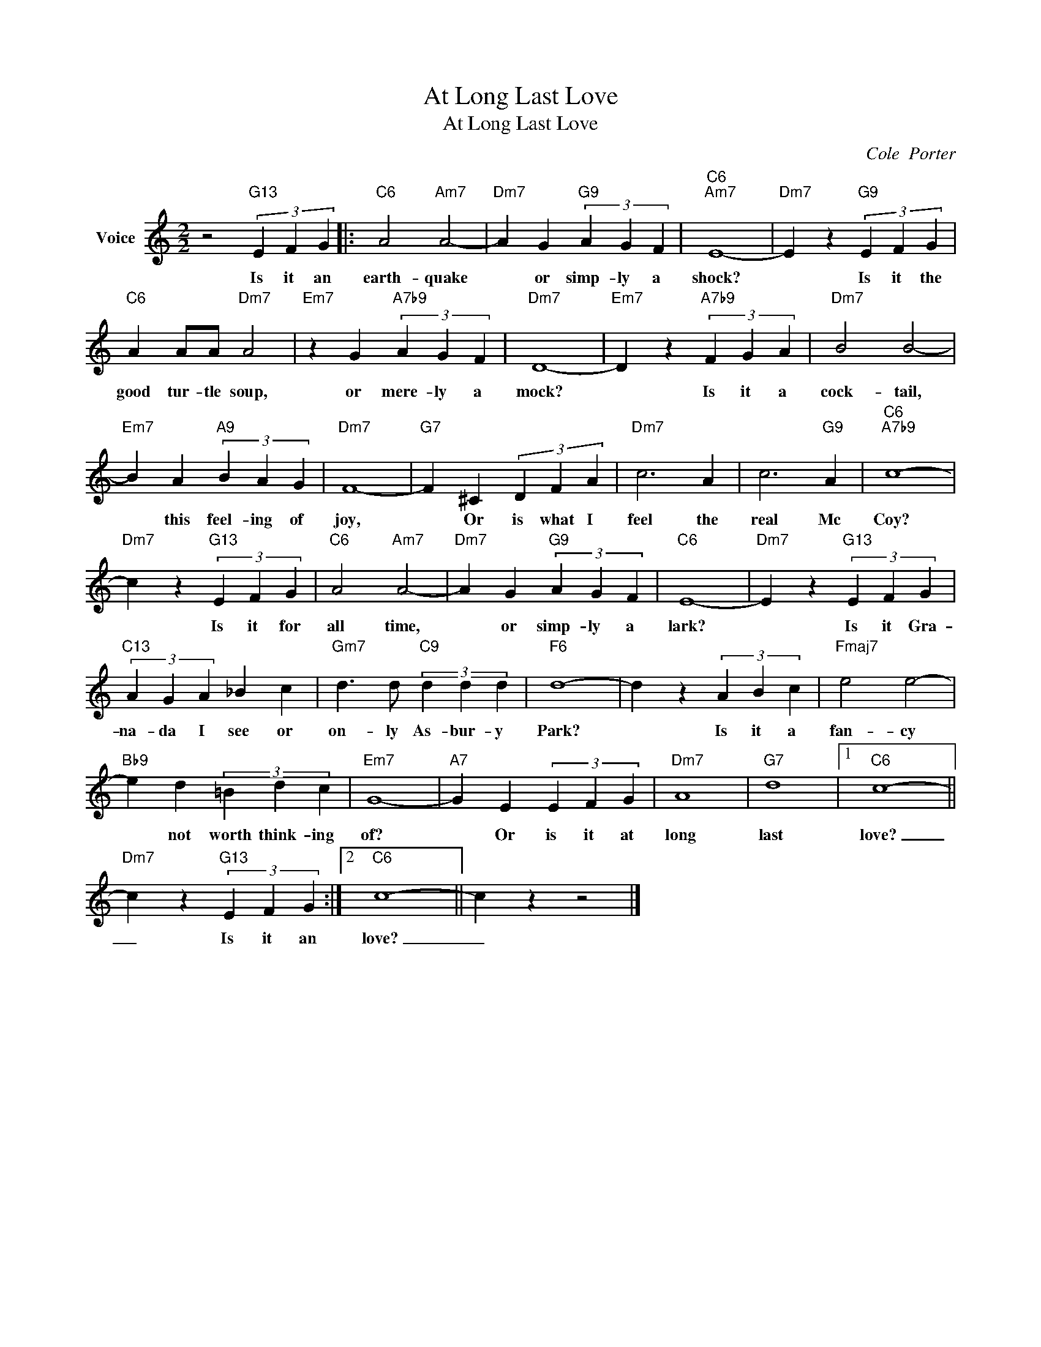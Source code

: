 X:1
T:At Long Last Love
T:At Long Last Love
C:Cole  Porter
Z:All Rights Reserved
L:1/4
M:2/2
K:C
V:1 treble nm="Voice"
%%MIDI program 52
V:1
 z2"G13" (3E F G |:"C6" A2"Am7" A2- |"Dm7" A G"G9" (3A G F |"C6""Am7" E4- |"Dm7" E z"G9" (3E F G | %5
w: Is it an|earth- quake|* or simp- ly a|shock?|* Is it the|
"C6" A A/A/"Dm7" A2 |"Em7" z G"A7b9" (3A G F |"Dm7" D4- |"Em7" D z"A7b9" (3F G A |"Dm7" B2 B2- | %10
w: good tur- tle soup,|or mere- ly a|mock?|* Is it a|cock- tail,|
"Em7" B A"A9" (3B A G |"Dm7" F4- |"G7" F ^C (3D F A |"Dm7" c3 A | c3"G9" A |"C6""A7b9" c4- | %16
w: * this feel- ing of|joy,|* Or is what I|feel the|real Mc|Coy?|
"Dm7" c z"G13" (3E F G |"C6" A2"Am7" A2- |"Dm7" A G"G9" (3A G F |"C6" E4- |"Dm7" E z"G13" (3E F G | %21
w: * Is it for|all time,|* or simp- ly a|lark?|* Is it Gra-|
"C13" (3A G A _B c |"Gm7" d3/2 d/"C9" (3d d d |"F6" d4- | d z (3A B c |"Fmaj7" e2 e2- | %26
w: na- da I see or|on- ly As- bur- y|Park?|* Is it a|fan- cy|
"Bb9" e d (3=B d c |"Em7" G4- |"A7" G E (3E F G |"Dm7" A4 |"G7" d4 |1"C6" c4- || %32
w: * not worth think- ing|of?|* Or is it at|long|last|love?|
"Dm7" c z"G13" (3E F G :|2"C6" c4- || c z z2 |] %35
w: _ Is it an|love?|_|

